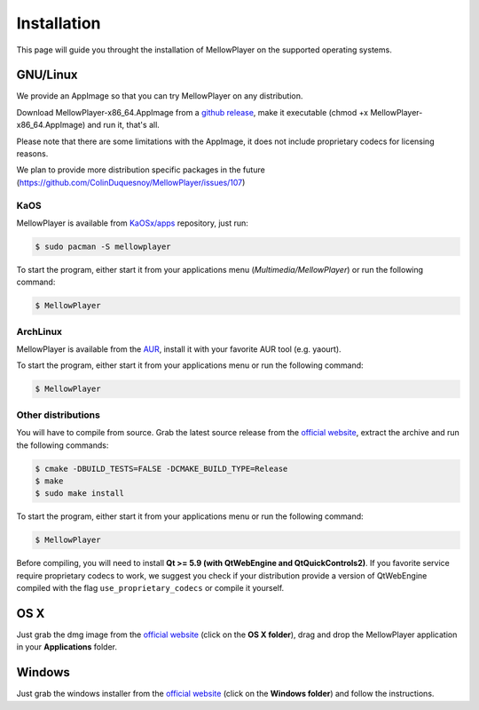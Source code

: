 Installation
============

This page will guide you throught the installation of MellowPlayer on the
supported operating systems.

GNU/Linux
---------

We provide an AppImage so that you can try MellowPlayer on any distribution.

Download MellowPlayer-x86_64.AppImage from a `github release`_, make it executable (chmod +x MellowPlayer-x86_64.AppImage) and run it, that's all.

Please note that there are some limitations with the AppImage, it does not include proprietary codecs for licensing reasons.

We plan to provide more distribution specific packages in the future (https://github.com/ColinDuquesnoy/MellowPlayer/issues/107)

KaOS
++++

MellowPlayer is available from `KaOSx/apps`_ repository, just run:

.. code-block:: bash

    $ sudo pacman -S mellowplayer


To start the program, either start it from your applications menu (*Multimedia/MellowPlayer*) or run the following command:

.. code-block:: bash

    $ MellowPlayer

.. _KaOSx/apps: http://kaosx.tk/packages/index.php?subdir=apps&sortby=name

ArchLinux
+++++++++

MellowPlayer is available from the `AUR`_, install it with your favorite AUR tool (e.g. yaourt).


To start the program, either start it from your applications menu or run the following command:

.. code-block:: bash

    $ MellowPlayer

.. _AUR: https://aur.archlinux.org/packages/mellowplayer


Other distributions
+++++++++++++++++++

You will have to compile from source. Grab the latest source release from the `official website`_, extract the archive and run the following commands:

.. code-block:: bash

    $ cmake -DBUILD_TESTS=FALSE -DCMAKE_BUILD_TYPE=Release
    $ make
    $ sudo make install

To start the program, either start it from your applications menu or run the following command:

.. code-block:: bash

    $ MellowPlayer

Before compiling, you will need to install **Qt >= 5.9 (with QtWebEngine and QtQuickControls2)**. If you favorite service require proprietary codecs to work, we suggest you check if your distribution provide a version of QtWebEngine compiled with the flag ``use_proprietary_codecs`` or compile it yourself.


OS X
----

Just grab the dmg image from the `official website`_ (click on the **OS X folder**), drag and drop the MellowPlayer application in your **Applications** folder.

Windows
-------

Just grab the windows installer from the `official website`_ (click on the **Windows folder**) and follow the instructions.


.. _README: https://github.com/ColinDuquesnoy/MellowPlayer/blob/master/README.md
.. _official website: http://colinduquesnoy.github.io/MellowPlayer
.. _github release: https://github.com/ColinDuquesnoy/MellowPlayer/releases
